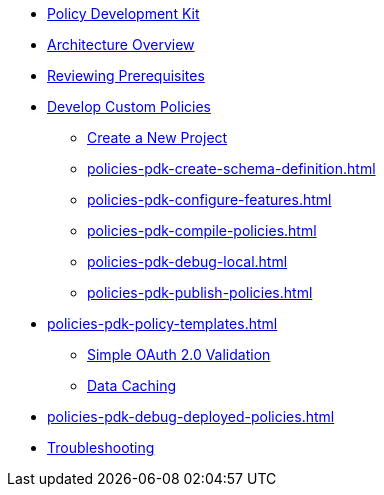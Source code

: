 * xref:policies-pdk-overview.adoc[Policy Development Kit]
* xref:policies-pdk-architecture.adoc[Architecture Overview]
* xref:policies-pdk-prerequisites.adoc[Reviewing Prerequisites]
* xref:policies-pdk-develop-custom-policies.adoc[Develop Custom Policies]
** xref:policies-pdk-create-project.adoc[Create a New Project]
** xref:policies-pdk-create-schema-definition.adoc[]
** xref:policies-pdk-configure-features.adoc[]
** xref:policies-pdk-compile-policies.adoc[]
** xref:policies-pdk-debug-local.adoc[]
** xref:policies-pdk-publish-policies.adoc[]
* xref:policies-pdk-policy-templates.adoc[]
** xref:policies-pdk-template-simple-oauth2-policy.adoc[Simple OAuth 2.0 Validation]
** xref:policies-pdk-template-caching-policy.adoc[Data Caching]
* xref:policies-pdk-debug-deployed-policies.adoc[]
* xref:policies-pdk-troubleshooting.adoc[Troubleshooting]
